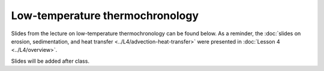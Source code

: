 Low-temperature thermochronology
================================

Slides from the lecture on low-temperature thermochronology can be found below. As a reminder, the :doc:`slides on erosion, sedimentation, and heat transfer <../L4/advection-heat-transfer>` were presented in :doc:`Lesson 4 <../L4/overview>`.

Slides will be added after class.

.. 
    .. admonition:: Lecture slides

        `Low-temperature thermochronology lecture slides <../../_static/slides/L6/Low-temperature-thermochronology.pdf>`__